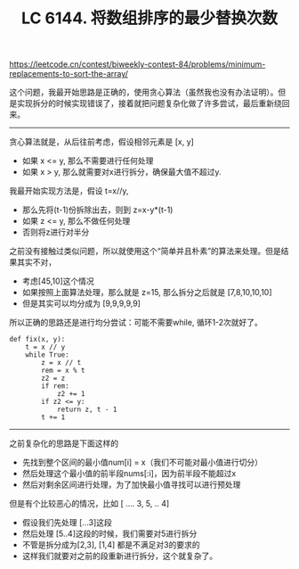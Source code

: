 #+title: LC 6144. 将数组排序的最少替换次数

https://leetcode.cn/contest/biweekly-contest-84/problems/minimum-replacements-to-sort-the-array/

这个问题，我最开始思路是正确的，使用贪心算法（虽然我也没有办法证明）。但是实现拆分的时候实现错误了，接着就把问题复杂化做了许多尝试，最后重新绕回来。

----------

贪心算法就是，从后往前考虑，假设相邻元素是 [x, y]
- 如果 x <= y, 那么不需要进行任何处理
- 如果 x > y, 那么就需要对x进行拆分，确保最大值不超过y.

我最开始实现方法是，假设 t=x//y,
- 那么先将(t-1)份拆除出去，则到 z=x-y*(t-1)
- 如果 z <= y, 那么不做任何处理
- 否则将z进行对半分

之前没有接触过类似问题，所以就使用这个“简单并且朴素”的算法来处理。但是结果其实不对，
- 考虑[45,10]这个情况
- 如果按照上面算法处理，那么就是 z=15, 那么拆分之后就是 [7,8,10,10,10]
- 但是其实可以均分成为 [9,9,9,9,9]

所以正确的思路还是进行均分尝试：可能不需要while, 循环1-2次就好了。

#+BEGIN_SRC C++
        def fix(x, y):
            t = x // y
            while True:
                z = x // t
                rem = x % t
                z2 = z
                if rem:
                    z2 += 1
                if z2 <= y:
                    return z, t - 1
                t += 1
#+END_SRC

----------

之前复杂化的思路是下面这样的
- 先找到整个区间的最小值num[i] = x（我们不可能对最小值进行切分）
- 然后处理这个最小值的前半段nums[:i]，因为前半段不能超过x
- 然后对剩余区间进行处理，为了加快最小值寻找可以进行预处理

但是有个比较恶心的情况，比如 [ .... 3, 5, .. 4]
- 假设我们先处理 [...3]这段
- 然后处理 [5..4]这段的时候，我们需要对5进行拆分
- 不管是拆分成为[2,3], [1,4] 都是不满足对3的要求的
- 这样我们就要对之前的段重新进行拆分，这个就复杂了。
